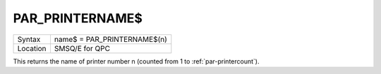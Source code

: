 ..  _par-printername-dlr:

PAR\_PRINTERNAME$
=================

+----------+-------------------------------------------------------------------+
| Syntax   | name$ = PAR\_PRINTERNAME$(n)                                      |
+----------+-------------------------------------------------------------------+
| Location | SMSQ/E for QPC                                                    |
+----------+-------------------------------------------------------------------+

This returns the name of printer number n (counted from 1 to :ref:`par-printercount`\ ).

